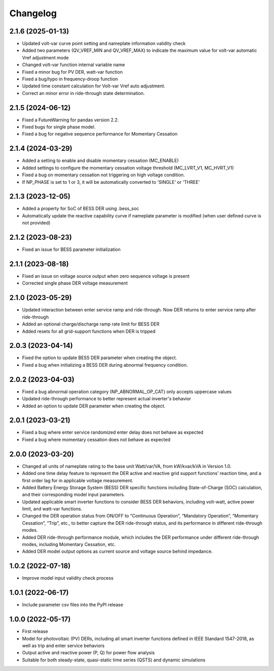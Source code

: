 
Changelog
=========
2.1.6 (2025-01-13)
------------------
* Updated volt-var curve point setting and nameplate information validity check
* Added two parameters (QV_VREF_MIN and QV_VREF_MAX) to indicate the maximum value for volt-var automatic Vref
  adjustment mode
* Changed volt-var function internal variable name
* Fixed a minor bug for PV DER, watt-var function
* Fixed a bug/typo in frequency-droop function
* Updated time constant calculation for Volt-var Vref auto adjustment.
* Correct an minor error in ride-through state determination.

2.1.5 (2024-06-12)
------------------
* Fixed a FutureWarning for pandas version 2.2.
* Fixed bugs for single phase model.
* Fixed a bug for negative sequence performance for Momentary Cessation

2.1.4 (2024-03-29)
------------------
* Added a setting to enable and disable momentary cessation (MC_ENABLE)
* Added settings to configure the momentary cessation voltage threshold (MC_LVRT_V1, MC_HVRT_V1)
* Fixed a bug on momentary cessation not triggering on high voltage condition.
* If NP_PHASE is set to 1 or 3, it will be automatically converted to 'SINGLE' or 'THREE'

2.1.3 (2023-12-05)
------------------
* Added a property for SoC of BESS DER using .bess_soc
* Automatically update the reactive capability curve if nameplate parameter is modified
  (when user defined curve is not provided)

2.1.2 (2023-08-23)
------------------
* Fixed an issue for BESS parameter initialization

2.1.1 (2023-08-18)
------------------
* Fixed an issue on voltage source output when zero sequence voltage is present
* Corrected single phase DER voltage measurement

2.1.0 (2023-05-29)
------------------
* Updated interaction between enter service ramp and ride-through. Now DER returns to enter service ramp
  after ride-through
* Added an optional charge/discharge ramp rate limit for BESS DER
* Added resets for all grid-support functions when DER is tripped

2.0.3 (2023-04-14)
------------------
* Fixed the option to update BESS DER parameter when creating the object.
* Fixed a bug when initializing a BESS DER during abnormal frequency condition.

2.0.2 (2023-04-03)
------------------
* Fixed a bug abnormal operation category (NP_ABNORMAL_OP_CAT) only accepts uppercase values
* Updated ride-through performance to better represent actual inverter's behavior
* Added an option to update DER parameter when creating the object.

2.0.1 (2023-03-21)
------------------
* Fixed a bug where enter service randomized enter delay does not behave as expected
* Fixed a bug where momentary cessation does not behave as expected

2.0.0 (2023-03-20)
------------------
* Changed all units of nameplate rating to the base unit Watt/var/VA, from kW/kvar/kVA in Version 1.0.
* Added one time delay feature to represent the DER active and reactive grid support functions’ reaction time, and a first order lag for in applicable voltage measurement.
* Added Battery Energy Storage System (BESS) DER specific functions including State-of-Charge (SOC) calculation, and their corresponding model input parameters.
* Updated applicable smart inverter functions to consider BESS DER behaviors, including volt-watt, active power limit, and watt-var functions.
* Changed the DER operation status from ON/OFF to “Continuous Operation”, “Mandatory Operation”, “Momentary Cessation”, “Trip”, etc., to better capture the DER ride-through status, and its performance in different ride-through modes.
* Added DER ride-through performance module, which includes the DER performance under different ride-through modes, including Momentary Cessation, etc.
* Added DER model output options as current source and voltage source behind impedance.


1.0.2 (2022-07-18)
------------------
* Improve model input validity check process

1.0.1 (2022-06-17)
------------------
* Include parameter csv files into the PyPI release

1.0.0 (2022-05-17)
------------------
* First release
* Model for photovoltaic (PV) DERs, including all smart inverter functions defined in IEEE Standard 1547-2018, as well as trip and enter service behaviors
* Output active and reactive power (P, Q) for power flow analysis
* Suitable for both steady-state, quasi-static time series (QSTS) and dynamic simulations
